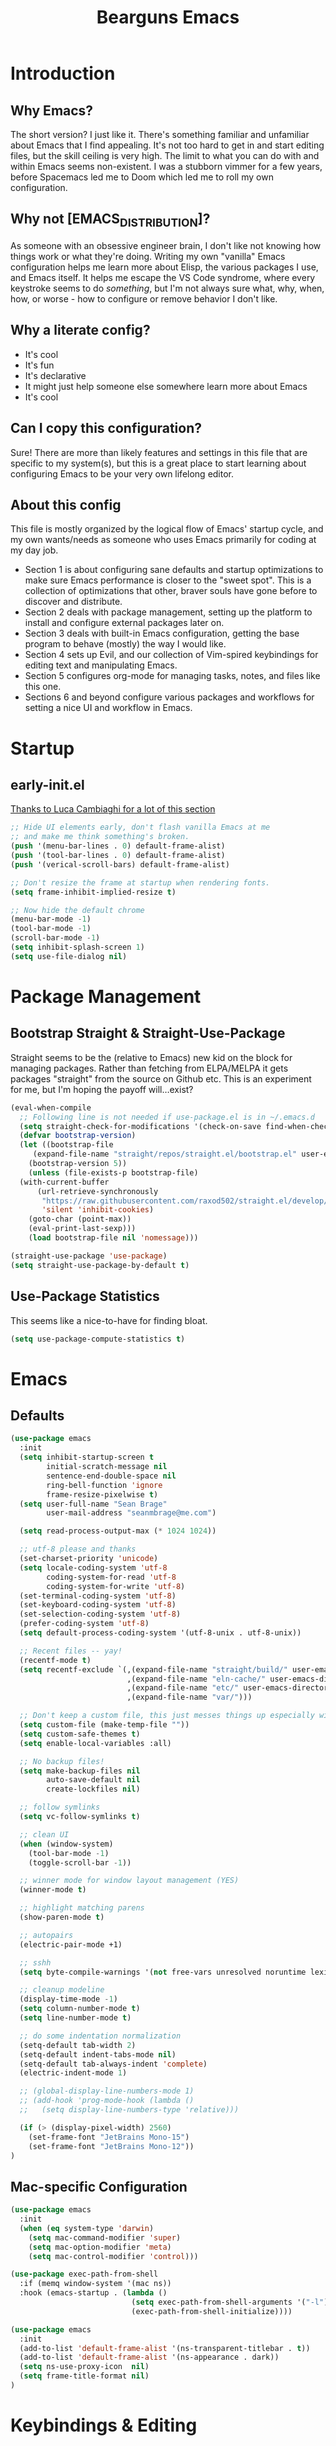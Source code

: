 #+TITLE: Bearguns Emacs
#+STARTUP: content
#+PROPERTY: header-args :emacs-lisp :tangle ./init.el

[[./logo-sm.jpg]]

* Introduction
** Why Emacs?
The short version? I just like it. There's something familiar and
unfamiliar about Emacs that I find appealing. It's not too hard to get
in and start editing files, but the skill ceiling is very high. The
limit to what you can do with and within Emacs seems non-existent. I
was a stubborn vimmer for a few years, before Spacemacs led me to
Doom which led me to roll my own configuration.

** Why not [EMACS_DISTRIBUTION]?
As someone with an obsessive engineer brain, I don't like not knowing
how things work or what they're doing. Writing my own "vanilla" Emacs
configuration helps me learn more about Elisp, the various packages I
use, and Emacs itself. It helps me escape the VS Code syndrome, where
every keystroke seems to do /something/, but I'm not always sure what,
why, when, how, or worse - how to configure or remove behavior I don't
like.

** Why a literate config?
- It's cool
- It's fun
- It's declarative
- It might just help someone else somewhere learn more about Emacs
- It's cool

** Can I copy this configuration?
Sure! There are more than likely features and settings in this file
that are specific to my system(s), but this is a great place to start
learning about configuring Emacs to be your very own lifelong editor.

** About this config
This file is mostly organized by the logical flow of Emacs' startup
cycle, and my own wants/needs as someone who uses Emacs primarily for
coding at my day job.

- Section 1 is about configuring sane defaults and startup
  optimizations to make sure Emacs performance is closer to the "sweet
  spot". This is a collection of optimizations that other, braver
  souls have gone before to discover and distribute.
- Section 2 deals with package management, setting up the platform to
  install and configure external packages later on.
- Section 3 deals with built-in Emacs configuration, getting the base
  program to behave (mostly) the way I would like.
- Section 4 sets up Evil, and our collection of Vim-spired keybindings
  for editing text and manipulating Emacs.
- Section 5 configures org-mode for managing tasks, notes, and files
  like this one.
- Sections 6 and beyond configure various packages and workflows for
  setting a nice UI and workflow in Emacs.


* Startup
** early-init.el
[[https://luca.cambiaghi.me/vanilla-emacs/readme.html#h:D9ED3ADB-810A-4A1C-A1D3-5397874AFAC7][Thanks to Luca Cambiaghi for a lot of this section]]

#+BEGIN_SRC emacs-lisp :tangle  ./early-init.el
;; Hide UI elements early, don't flash vanilla Emacs at me
;; and make me think something's broken.
(push '(menu-bar-lines . 0) default-frame-alist)
(push '(tool-bar-lines . 0) default-frame-alist)
(push '(verical-scroll-bars) default-frame-alist)

;; Don't resize the frame at startup when rendering fonts.
(setq frame-inhibit-implied-resize t)

;; Now hide the default chrome
(menu-bar-mode -1)
(tool-bar-mode -1)
(scroll-bar-mode -1)
(setq inhibit-splash-screen 1)
(setq use-file-dialog nil)
#+END_SRC


* Package Management
** Bootstrap Straight & Straight-Use-Package
Straight seems to be the (relative to Emacs) new kid on the block for
managing packages. Rather than fetching from ELPA/MELPA it gets
packages "straight" from the source on Github etc. This is an
experiment for me, but I'm hoping the payoff will...exist?

#+BEGIN_SRC emacs-lisp
  (eval-when-compile
    ;; Following line is not needed if use-package.el is in ~/.emacs.d
    (setq straight-check-for-modifications '(check-on-save find-when-checking))
    (defvar bootstrap-version)
    (let ((bootstrap-file
	   (expand-file-name "straight/repos/straight.el/bootstrap.el" user-emacs-directory))
	  (bootstrap-version 5))
      (unless (file-exists-p bootstrap-file)
	(with-current-buffer
	    (url-retrieve-synchronously
	     "https://raw.githubusercontent.com/raxod502/straight.el/develop/install.el"
	     'silent 'inhibit-cookies)
	  (goto-char (point-max))
	  (eval-print-last-sexp)))
      (load bootstrap-file nil 'nomessage)))

  (straight-use-package 'use-package)
  (setq straight-use-package-by-default t)
#+END_SRC

** Use-Package Statistics
This seems like a nice-to-have for finding bloat.
#+BEGIN_SRC emacs-lisp
(setq use-package-compute-statistics t)
#+END_SRC


* Emacs
** Defaults
#+BEGIN_SRC emacs-lisp
  (use-package emacs
    :init
    (setq inhibit-startup-screen t
          initial-scratch-message nil
          sentence-end-double-space nil
          ring-bell-function 'ignore
          frame-resize-pixelwise t)
    (setq user-full-name "Sean Brage"
          user-mail-address "seanmbrage@me.com")

    (setq read-process-output-max (* 1024 1024))

    ;; utf-8 please and thanks
    (set-charset-priority 'unicode)
    (setq locale-coding-system 'utf-8
          coding-system-for-read 'utf-8
          coding-system-for-write 'utf-8)
    (set-terminal-coding-system 'utf-8)
    (set-keyboard-coding-system 'utf-8)
    (set-selection-coding-system 'utf-8)
    (prefer-coding-system 'utf-8)
    (setq default-process-coding-system '(utf-8-unix . utf-8-unix))

    ;; Recent files -- yay!
    (recentf-mode t)
    (setq recentf-exclude `(,(expand-file-name "straight/build/" user-emacs-directory)
                            ,(expand-file-name "eln-cache/" user-emacs-directory)
                            ,(expand-file-name "etc/" user-emacs-directory)
                            ,(expand-file-name "var/")))

    ;; Don't keep a custom file, this just messes things up especially with VC
    (setq custom-file (make-temp-file ""))
    (setq custom-safe-themes t)
    (setq enable-local-variables :all)

    ;; No backup files!
    (setq make-backup-files nil
          auto-save-default nil
          create-lockfiles nil)

    ;; follow symlinks
    (setq vc-follow-symlinks t)

    ;; clean UI
    (when (window-system)
      (tool-bar-mode -1)
      (toggle-scroll-bar -1))

    ;; winner mode for window layout management (YES)
    (winner-mode t)

    ;; highlight matching parens
    (show-paren-mode t)

    ;; autopairs
    (electric-pair-mode +1)

    ;; sshh
    (setq byte-compile-warnings '(not free-vars unresolved noruntime lexical make-local))

    ;; cleanup modeline
    (display-time-mode -1)
    (setq column-number-mode t)
    (setq line-number-mode t)

    ;; do some indentation normalization
    (setq-default tab-width 2)
    (setq-default indent-tabs-mode nil)
    (setq-default tab-always-indent 'complete)
    (electric-indent-mode 1)

    ;; (global-display-line-numbers-mode 1)
    ;; (add-hook 'prog-mode-hook (lambda () 
    ;;   (setq display-line-numbers-type 'relative)))

    (if (> (display-pixel-width) 2560)
      (set-frame-font "JetBrains Mono-15")
      (set-frame-font "JetBrains Mono-12"))
  )
#+END_SRC
** Mac-specific Configuration
#+BEGIN_SRC emacs-lisp
(use-package emacs
  :init
  (when (eq system-type 'darwin)
    (setq mac-command-modifier 'super)
    (setq mac-option-modifier 'meta)
    (setq mac-control-modifier 'control)))

(use-package exec-path-from-shell
  :if (memq window-system '(mac ns))
  :hook (emacs-startup . (lambda ()
                           (setq exec-path-from-shell-arguments '("-l"))
                           (exec-path-from-shell-initialize))))

(use-package emacs
  :init
  (add-to-list 'default-frame-alist '(ns-transparent-titlebar . t))
  (add-to-list 'default-frame-alist '(ns-appearance . dark))
  (setq ns-use-proxy-icon  nil)
  (setq frame-title-format nil)
)
#+END_SRC

* Keybindings & Editing
** General
#+BEGIN_SRC emacs-lisp
  (use-package general
    :demand t
    :config 
    (general-evil-setup)

    (general-create-definer bg/leader-keys
      :states '(normal insert visual emacs)
      :keymaps 'override
      :prefix "SPC"
      :global-prefix "C-SPC")

    (general-create-definer bg/local-leader-keys
      :states '(normal visual)
      :keymaps 'override
      :prefix ","
      :global-prefix "SPC m")

     (bg/leader-keys
       "SPC" '(execute-extended-command :which-key "execute command")
       "b" '(:ignore t :which-key "buffer")
       "bb" 'ivy-switch-buffer
       "br" 'revert-buffer
       "bd" 'kill-current-buffer
       "bn" 'next-buffer
       "bp" 'previous-buffer

       "c" '(:ignore t :which-key "code")
       "d" '(:ignore t :whick-key "dired")
       "dd" 'dired
       "f" '(:ignore t :which-key "file")
       "ff" 'find-file
       "fs" 'save-buffer
       "fr" 'recentf-open-files

       "p" '(:ignore t :which-key "project")
       "pp" 'project-switch-project
       "pf" 'project-find-file
       "pg" 'project-find-regexp

       "w" '(:ignore t :whick-key "window")
       "wl" 'windmove-right
       "wh" 'windmove-left
       "wj" 'windmove-down
       "wk" 'windmove-up
       "wr" 'winner-redo
       "wd" 'delete-window
       "w3" 'split-window-right
       "w2" 'split-window-below
       "w=" 'balance-windows-area
       "wD" 'kill-buffer-and-window
       "wu" 'winner-undo
       "wr" 'winner-redo
       "wm" '(delete-other-windows :wk "maximize")

       "l" '(:ignore t :which-key "lsp")
       "gd" 'lsp-goto-type-definition
       "gi" 'lsp-goto-implementation))
#+END_SRC

** EVIL
#+BEGIN_SRC emacs-lisp
  (use-package evil
    :demand
    :general
    (lc/leader-keys
     "wv" 'evil-window-vsplit
     "ws" 'evil-window-split)
    :init
    (setq evil-want-C-u-scroll t)
    (setq evil-want-C-i-jump nil)
    (setq evil-respect-visual-line-mode t)
    (setq evil-undo-system 'undo-fu)
    (setq evil-split-window-below t)
    (setq evil-vsplit-window-right t)
    (setq evil-auto-indent nil) ;; electric-indent-mode handles this just fine
    :config
    (setq-default display-line-numbers 'relative)
    (evil-mode 1))

  (use-package evil-escape
    :demand
    :init (setq-default evil-escape-key-sequence "jk")
    :config (evil-escape-mode 1))

  ;; ;; (use-package evil-collection
  ;; ;;   :after evil
  ;; ;;   :demand
  ;; ;;   :init (setq evil-collection-magit-use-z-for-folds nil)
  ;; ;;   :config (evil-collection-init))

  ;; (use-package evil-goggles
  ;;    :after evil
  ;;    :demand
  ;;    :init (setq evil-goggles-duration 0.05)
  ;;    :config
  ;;    (push '(evil-operator-eval
  ;;       :face evil-goggles-yank-face
  ;;       :switch evil-goggles-enable-yank
  ;;       :advice evil-goggles--generic-async-advice)
  ;;       evil-goggles--commands)
  ;;    (evil-goggles-mode)
  ;;    (evil-goggles-use-diff-faces))

  (use-package evil-surround
    :general
    (:states 'operator
             "s" 'evil-surround-edit
             "S" 'evil-Surround-edit)
    (:states 'visual
             "S" 'evil-surround-region
             "gS" 'evil-Surround-region))
#+END_SRC

** Which-Key
#+BEGIN_SRC emacs-lisp
(use-package which-key
  :demand t
  :init
  (setq which-key-separator " ")
  (setq which-key-prefix-prefix "+")
  :config (which-key-mode))
#+END_SRC

** Hydra
Emacs Hydra is a package for creating hydras - extensible, custom key chords.
#+BEGIN_SRC emacs-lisp
  ;; (use-package hydra
  ;;   :config
  ;;   (defhydra hydra-file (global-map "C-c f")
  ;;     "files"
  ;;     ("f" find-file)
  ;;     ("r" recentf-open-files)
  ;;     ("s" save-buffer))
  ;;   (defhydra hydra-buffer (global-map "C-c b")
  ;;     "files"
  ;;     ("n" next-buffer)
  ;;     ("p" previous-buffer)
  ;;     ("k" kill-buffer)
  ;;     ("b" list-buffers))
  ;;   (defhydra hydra-project (global-map "C-c p")
  ;;     "projects"
  ;;     ("p" project-switch-project)
  ;;     ("f" project-find-file)
  ;;     ("g" project-find-regexp)))
#+END_SRC
* UI Config
#+BEGIN_SRC emacs-lisp
  (use-package gruvbox-theme
    :config (load-theme 'gruvbox t))
#+END_SRC
** Modeline
The modeline appears at the bottom of every Emacs window, and is full of helpful information.
There are a packages that can improve the display of the modeline, like doom-modeline.
#+BEGIN_SRC emacs-lisp
(use-package doom-modeline
  :demand
  :init
  (setq doom-modeline-height 30)
  (setq doom-modeline-icon (display-graphic-p))
  (setq doom-modeline-major-mode-icon t)
  (doom-modeline-mode 1))
#+END_SRC
** All the Icons
#+BEGIN_SRC emacs-lisp
(use-package all-the-icons)
;; it's all the icons

(unless (member "all-the-icons" (font-family-list))
    (all-the-icons-install-fonts t))
;; Install...well, all of the fonts for all-the-icons
#+END_SRC

** Rainbows
#+BEGIN_SRC emacs-lisp
(use-package rainbow-delimiters
    :mode "\\.pco\\'"
    :hook ((prog-mode . rainbow-delimiters-mode)
              (conf-mode . rainbow-delimiters-mode)))
;; colorize nested brackets and parens, helpful to determine scope

(use-package rainbow-mode
    :hook ((prog-mode . rainbow-mode)
              (conf-mode . rainbow-mode)
              (css-mode  . rainbow-mode)
              (web-mode  . rainbow-mode)))
;; highlight color values i.e. hex codes with the actual color
#+END_SRC


* Core Packages
** Project
Emacs built-in project management package. It rocks.
#+BEGIN_SRC emacs-lisp
(use-package project)
#+END_SRC
** YA Snippet
Configurable snippet expansion for common text snippets.
#+BEGIN_SRC emacs-lisp
(use-package yasnippet
    :bind (("C-," . yas-expand))
    :config (yas-global-mode))
;; snippets for expanding common code blocks etc.
#+END_SRC
** Expand Region
Helpful for quickly selecting with parens, brackets, etc.
#+BEGIN_SRC emacs-lisp
(use-package expand-region
    :config (global-set-key (kbd "C-;") 'er/expand-region))
#+END_SRC emacs-lisp
** Ivy + Counsel
2 packages that improve Emacs auto-completion framework.
#+BEGIN_SRC emacs-lisp
(use-package ivy
    :init (setq ivy-use-virtual-buffers t)
    :config
    (global-set-key (kbd "C-c C-r") 'ivy-resume)
    (ivy-mode 1))
;; replace Emacs' built-in completion engine with something a bit more...great.

(use-package counsel
    :config
    (global-set-key (kbd "C-c g") 'counsel-git)
    (global-set-key (kbd "C-c j") 'counsel-git-grep)
    (global-set-key (kbd "C-c k") 'counsel-ag)
    (global-set-key (kbd "\C-s") 'swiper)
    (counsel-mode 1))
;; find stuff!
#+END_SRC

** Company
#+BEGIN_SRC emacs-lisp
(use-package company
    :hook ((prog-mode . company-mode)
              (conf-mode . company-mode)
              (web-mode  . company-mode))
    :init
    (setq company-idle-delay 0.1
        company-minimum-prefix-length 2)
    (setq-default company-tooltip-align-annotations t)
    :config
    (setq company-dabbrev-downcase nil))
;; awesome auto-completion
#+END_SRC

** Magit
#+BEGIN_SRC emacs-lisp
(use-package magit
    :config
    (setq magit-refresh-status-buffer nil)
    (global-set-key (kbd "C-x g") 'magit))
;; oh baby. git has never been this fun to use.
#+END_SRC

* Programming
#+BEGIN_SRC emacs-lisp
  (use-package add-node-modules-path
    :hook (
    (bg-vue-mode . add-node-modules-path)
    (js-mode . add-node-modules-path)
    (typescript-mode . add-node-modules-path)))

  (use-package editorconfig
    :config (editorconfig-mode 1))
  ;; ensure editor settings are consistent between developers

  (use-package flycheck
    :hook ((prog-mode . flycheck-mode)
           (conf-mode . flycheck-mode)
           (web-mode  . flycheck-mode)
           (css-mode  . flycheck-mode))
    :config
    (add-to-list 'flycheck-enabled-checkers 'javascript-eslint)
    (setq-default flycheck-emacs-lisp-load-path 'inherit)
    (setq-default flycheck-highlighting-mode 'lines))
  ;; check syntax!

  (defun bg-vue-mode-setup ()
    (superword-mode)
    (subword-mode)
    (eglot)
    (setq web-mode-script-padding 0)
    (setq web-mode-style-padding 0)
    (setq web-mode-markup-indent-offset 2)
    (setq web-mode-css-indent-offset 2)
    (setq web-mode-code-indent-offset 2))

  (define-derived-mode bg-vue-mode web-mode "bg-vue-mode"
    "Major mode derived from web-mode, tailored for VueJS development")
  (add-to-list 'auto-mode-alist '("\\.vue\\'" . bg-vue-mode))
  (add-hook 'bg-vue-mode-hook #'add-node-modules-path)
  (add-hook 'bg-vue-mode-hook #'bg-vue-mode-setup)
  ;; configuration to make web-mode play better with .vue files

  (use-package web-mode
    :mode (("\\.html\\'" . web-mode)
           ("\\.hbs\\'" . web-mode)
           ("\\.erb\\'" . web-mode)))
  ;; all the html, hbs, ejs, erb, vue, etc.

  (use-package prettier
    :hook ((bg-vue-mode . prettier-mode)
           (typescript-mode . prettier-mode)
           (js-mode . prettier-mode)))

  (use-package emmet-mode
    :hook web-mode)
  ;; expand html elements

  (use-package json-mode
    :mode "\\.json\\'")

  (use-package scss-mode
    :mode "\\.scss\\'")
  ;; make sass more better

  (use-package go-mode
    :mode "\\.go\\'")

  (use-package yaml-mode
    :mode "\\.yml\\'")

  (use-package markdown-mode
    :mode (("\\.markdown\\'" . markdown-mode)
           ("\\.md\\'" . markdown-mode)))
#+END_SRC

** TypeScript
#+BEGIN_SRC emacs-lisp
(use-package typescript-mode
  :mode "\\.ts\\'")
#+END_SRC

** LSP
#+BEGIN_SRC emacs-lisp
(use-package eglot
  :init
  :hook (;; replace XXX-mode with concrete major-mode(e. g. python-mode)
         (bg-vue-mode . eglot-ensure)
         (typescript-mode . eglot-ensure)
         (js-mode . eglot-ensure)))
#+END_SRC
